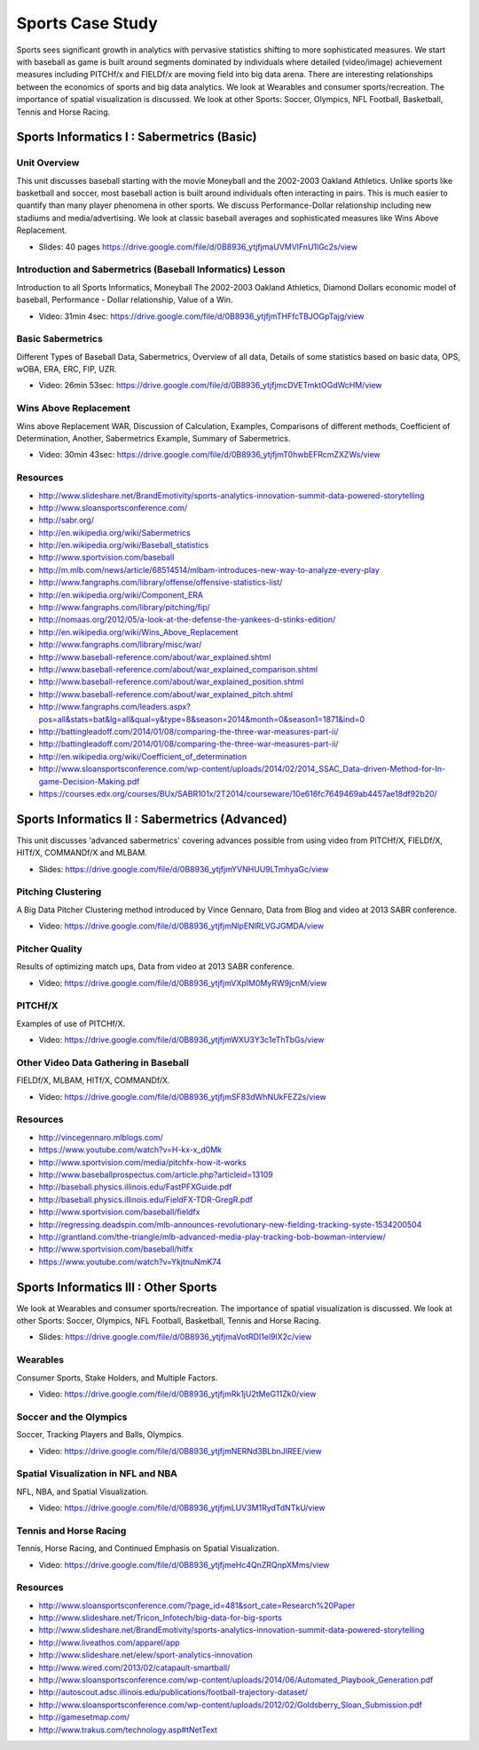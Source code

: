 .. _S4:

Sports Case Study
-----------------------------

Sports sees significant growth in analytics with pervasive statistics
shifting to more sophisticated measures. We start with baseball as
game is built around segments dominated by individuals where detailed
(video/image) achievement measures including PITCHf/x and FIELDf/x are
moving field into big data arena. There are interesting relationships
between the economics of sports and big data analytics. We look at
Wearables and consumer sports/recreation. The importance of spatial
visualization is discussed. We look at other Sports: Soccer, Olympics,
NFL Football, Basketball, Tennis and Horse Racing.


Sports Informatics I : Sabermetrics (Basic)
^^^^^^^^^^^^^^^^^^^^^^^^^^^^^^^^^^^^^^^^^^^^^^^^^^^


Unit Overview
"""""""""""""

This unit discusses baseball starting with the movie Moneyball and the
2002-2003 Oakland Athletics. Unlike sports like basketball and soccer,
most baseball action is built around individuals often interacting in
pairs. This is much easier to quantify than many player phenomena in
other sports. We discuss Performance-Dollar relationship including new
stadiums and media/advertising. We look at classic baseball averages
and sophisticated measures like Wins Above Replacement.


* Slides: 40 pages https://drive.google.com/file/d/0B8936_ytjfjmaUVMVlFnU1lGc2s/view


Introduction and Sabermetrics (Baseball Informatics) Lesson
"""""""""""""""""""""""""""""""""""""""""""""""""""""""""""

Introduction to all Sports Informatics, Moneyball The 2002-2003
Oakland Athletics, Diamond Dollars economic model of baseball,
Performance - Dollar relationship, Value of a Win.


* Video: 31min 4sec: https://drive.google.com/file/d/0B8936_ytjfjmTHFfcTBJOGpTajg/view


Basic Sabermetrics
""""""""""""""""""

Different Types of Baseball Data, Sabermetrics, Overview of all data,
Details of some statistics based on basic data, OPS, wOBA, ERA, ERC,
FIP, UZR.


* Video: 26min 53sec: https://drive.google.com/file/d/0B8936_ytjfjmcDVETmktOGdWcHM/view


Wins Above Replacement
""""""""""""""""""""""

Wins above Replacement WAR, Discussion of Calculation, Examples,
Comparisons of different methods, Coefficient of Determination,
Another, Sabermetrics Example, Summary of Sabermetrics.


* Video: 30min 43sec: https://drive.google.com/file/d/0B8936_ytjfjmT0hwbEFRcmZXZWs/view


Resources
"""""""""

* http://www.slideshare.net/BrandEmotivity/sports-analytics-innovation-summit-data-powered-storytelling
* http://www.sloansportsconference.com/
* http://sabr.org/
* http://en.wikipedia.org/wiki/Sabermetrics
* http://en.wikipedia.org/wiki/Baseball_statistics
* http://www.sportvision.com/baseball
* http://m.mlb.com/news/article/68514514/mlbam-introduces-new-way-to-analyze-every-play
* http://www.fangraphs.com/library/offense/offensive-statistics-list/
* http://en.wikipedia.org/wiki/Component_ERA
* http://www.fangraphs.com/library/pitching/fip/
* http://nomaas.org/2012/05/a-look-at-the-defense-the-yankees-d-stinks-edition/
* http://en.wikipedia.org/wiki/Wins_Above_Replacement
* http://www.fangraphs.com/library/misc/war/
* http://www.baseball-reference.com/about/war_explained.shtml
* http://www.baseball-reference.com/about/war_explained_comparison.shtml
* http://www.baseball-reference.com/about/war_explained_position.shtml
* http://www.baseball-reference.com/about/war_explained_pitch.shtml
* http://www.fangraphs.com/leaders.aspx?pos=all&stats=bat&lg=all&qual=y&type=8&season=2014&month=0&season1=1871&ind=0
* http://battingleadoff.com/2014/01/08/comparing-the-three-war-measures-part-ii/
* http://battingleadoff.com/2014/01/08/comparing-the-three-war-measures-part-ii/
* http://en.wikipedia.org/wiki/Coefficient_of_determination
* http://www.sloansportsconference.com/wp-content/uploads/2014/02/2014_SSAC_Data-driven-Method-for-In-game-Decision-Making.pdf
* https://courses.edx.org/courses/BUx/SABR101x/2T2014/courseware/10e616fc7649469ab4457ae18df92b20/

Sports Informatics II : Sabermetrics (Advanced)
^^^^^^^^^^^^^^^^^^^^^^^^^^^^^^^^^^^^^^^^^^^^^^^

This unit discusses 'advanced sabermetrics' covering advances possible
from using video from PITCHf/X, FIELDf/X, HITf/X, COMMANDf/X and
MLBAM.



* Slides: https://drive.google.com/file/d/0B8936_ytjfjmYVNHUU9LTmhyaGc/view

Pitching Clustering
"""""""""""""""""""

A Big Data Pitcher Clustering method introduced by Vince Gennaro, Data
from Blog and video at 2013 SABR conference.


* Video: https://drive.google.com/file/d/0B8936_ytjfjmNlpENlRLVGJGMDA/view

Pitcher Quality
"""""""""""""""

Results of optimizing match ups, Data from video at 2013 SABR
conference.


* Video: https://drive.google.com/file/d/0B8936_ytjfjmVXpIM0MyRW9jcnM/view


PITCHf/X
""""""""

Examples of use of PITCHf/X.


* Video: https://drive.google.com/file/d/0B8936_ytjfjmWXU3Y3c1eThTbGs/view

Other Video Data Gathering in Baseball
""""""""""""""""""""""""""""""""""""""

FIELDf/X, MLBAM, HITf/X, COMMANDf/X.



* Video: https://drive.google.com/file/d/0B8936_ytjfjmSF83dWhNUkFEZ2s/view


Resources
"""""""""


* http://vincegennaro.mlblogs.com/
* https://www.youtube.com/watch?v=H-kx-x_d0Mk
* http://www.sportvision.com/media/pitchfx-how-it-works
* http://www.baseballprospectus.com/article.php?articleid=13109
* http://baseball.physics.illinois.edu/FastPFXGuide.pdf
* http://baseball.physics.illinois.edu/FieldFX-TDR-GregR.pdf
* http://www.sportvision.com/baseball/fieldfx
* http://regressing.deadspin.com/mlb-announces-revolutionary-new-fielding-tracking-syste-1534200504
* http://grantland.com/the-triangle/mlb-advanced-media-play-tracking-bob-bowman-interview/
* http://www.sportvision.com/baseball/hitfx
* https://www.youtube.com/watch?v=YkjtnuNmK74

Sports Informatics III : Other Sports
^^^^^^^^^^^^^^^^^^^^^^^^^^^^^^^^^^^^^^^^^^^^^

We look at Wearables and consumer sports/recreation. The importance of
spatial visualization is discussed. We look at other Sports: Soccer,
Olympics, NFL Football, Basketball, Tennis and Horse Racing.



* Slides: https://drive.google.com/file/d/0B8936_ytjfjmaVotRDI1el9lX2c/view


Wearables
"""""""""

Consumer Sports, Stake Holders, and Multiple Factors.



* Video: https://drive.google.com/file/d/0B8936_ytjfjmRk1jU2tMeG11Zk0/view


Soccer and the Olympics
"""""""""""""""""""""""

Soccer, Tracking Players and Balls, Olympics.


* Video: https://drive.google.com/file/d/0B8936_ytjfjmNERNd3BLbnJIREE/view


Spatial Visualization in NFL and NBA
""""""""""""""""""""""""""""""""""""

NFL, NBA, and Spatial Visualization.


* Video: https://drive.google.com/file/d/0B8936_ytjfjmLUV3M1RydTdNTkU/view


Tennis and Horse Racing
"""""""""""""""""""""""

Tennis, Horse Racing, and Continued Emphasis on Spatial Visualization.


* Video: https://drive.google.com/file/d/0B8936_ytjfjmeHc4QnZRQnpXMms/view



Resources
"""""""""


* http://www.sloansportsconference.com/?page_id=481&sort_cate=Research%20Paper
* http://www.slideshare.net/Tricon_Infotech/big-data-for-big-sports
* http://www.slideshare.net/BrandEmotivity/sports-analytics-innovation-summit-data-powered-storytelling
* http://www.liveathos.com/apparel/app
* http://www.slideshare.net/elew/sport-analytics-innovation
* http://www.wired.com/2013/02/catapault-smartball/
* http://www.sloansportsconference.com/wp-content/uploads/2014/06/Automated_Playbook_Generation.pdf
* http://autoscout.adsc.illinois.edu/publications/football-trajectory-dataset/
* http://www.sloansportsconference.com/wp-content/uploads/2012/02/Goldsberry_Sloan_Submission.pdf
* http://gamesetmap.com/
* http://www.trakus.com/technology.asp#tNetText

